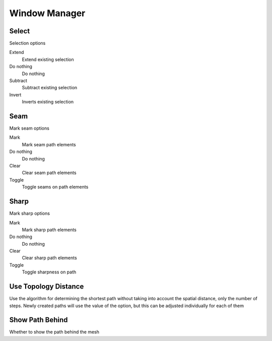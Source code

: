 Window Manager
##############

Select
======

Selection options

Extend
 Extend existing selection

Do nothing
 Do nothing

Subtract
 Subtract existing selection

Invert
 Inverts existing selection

Seam
====

Mark seam options

Mark
 Mark seam path elements

Do nothing
 Do nothing

Clear
 Clear seam path elements

Toggle
 Toggle seams on path elements

Sharp
=====

Mark sharp options

Mark
 Mark sharp path elements

Do nothing
 Do nothing

Clear
 Clear sharp path elements

Toggle
 Toggle sharpness on path

Use Topology Distance
=====================

Use the algorithm for determining the shortest path without taking into account the spatial distance, only the number of steps. Newly created paths will use the value of the option, but this can be adjusted individually for each of them

Show Path Behind
================

Whether to show the path behind the mesh

